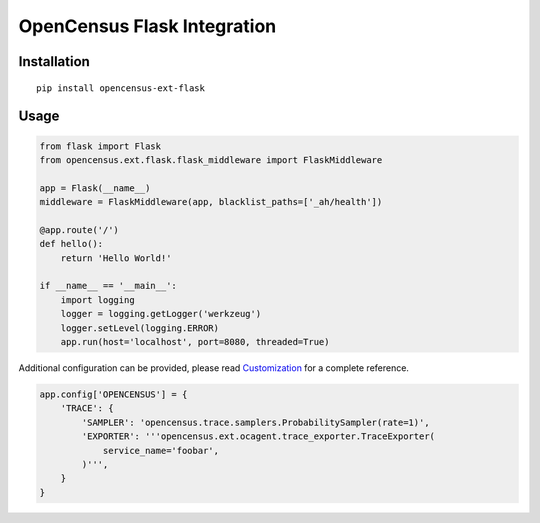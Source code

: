 OpenCensus Flask Integration
============================================================================

|pypi|

.. |pypi| image:: https://badge.fury.io/py/opencensus-ext-flask.svg
   :target: https://pypi.org/project/opencensus-ext-flask/

Installation
------------

::

    pip install opencensus-ext-flask

Usage
-----

.. code:: python

    from flask import Flask
    from opencensus.ext.flask.flask_middleware import FlaskMiddleware
    
    app = Flask(__name__)
    middleware = FlaskMiddleware(app, blacklist_paths=['_ah/health'])
    
    @app.route('/')
    def hello():
        return 'Hello World!'
    
    if __name__ == '__main__':
        import logging
        logger = logging.getLogger('werkzeug')
        logger.setLevel(logging.ERROR)
        app.run(host='localhost', port=8080, threaded=True)

Additional configuration can be provided, please read
`Customization <https://github.com/census-instrumentation/opencensus-python#customization>`_
for a complete reference.

.. code:: python

    app.config['OPENCENSUS'] = {
        'TRACE': {
            'SAMPLER': 'opencensus.trace.samplers.ProbabilitySampler(rate=1)',
            'EXPORTER': '''opencensus.ext.ocagent.trace_exporter.TraceExporter(
                service_name='foobar',
            )''',
        }
    }
